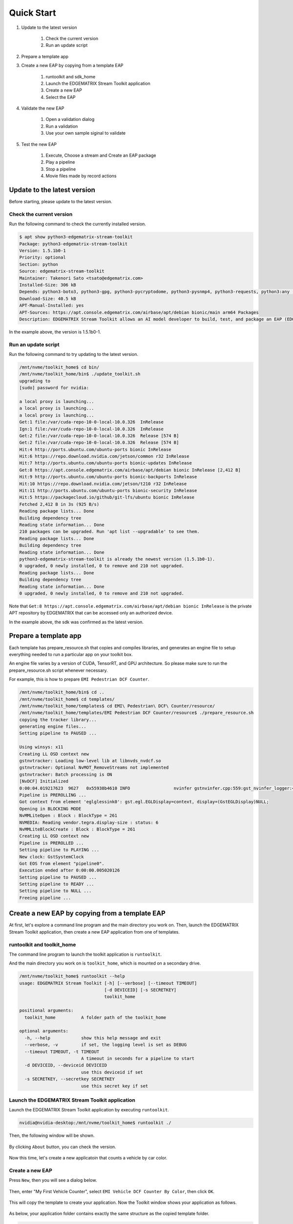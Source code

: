 Quick Start
=====================

#. Update to the latest version

    #. Check the current version
    #. Run an update script

#. Prepare a template app

#. Create a new EAP by copying from a template EAP

    #. runtoolkit and sdk_home
    #. Launch the EDGEMATRIX Stream Toolkit application
    #. Create a new EAP
    #. Select the EAP

#. Validate the new EAP

    #. Open a validation dialog
    #. Run a validation
    #. Use your own sample siginal to validate

#. Test the new EAP

    #. Execute, Choose a stream and Create an EAP package
    #. Play a pipeline
    #. Stop a pipeline
    #. Movie files made by record actions

--------------------------------------------------------
Update to the latest version
--------------------------------------------------------

Before starting, please update to the latest version.

^^^^^^^^^^^^^^^^^^^^^^^^^^^^
Check the current version
^^^^^^^^^^^^^^^^^^^^^^^^^^^^

Run the following command to check the currently installed version.

.. code-block:: bash

  $ apt show python3-edgematrix-stream-toolkit
  Package: python3-edgematrix-stream-toolkit
  Version: 1.5.1b0-1
  Priority: optional
  Section: python
  Source: edgematrix-stream-toolkit
  Maintainer: Takenori Sato <tsato@edgematrix.com>
  Installed-Size: 306 kB
  Depends: python3-boto3, python3-gpg, python3-pycryptodome, python3-pysnmp4, python3-requests, python3:any (>= 3.3.2-2~), edgematrix-stream (>= 1.8.3), edgematrix-stream (<< 1.9.0), python3-emisecurity (>= 1.1.1), python3-emisecurity (<< 1.2.0), python3-emitools (>= 1.0.0), emi-plugins-good (= 1.14.5-3), meson, python3-libnvinfer-dev, uff-converter-tf, python3-numpy
  Download-Size: 40.5 kB
  APT-Manual-Installed: yes
  APT-Sources: https://apt.console.edgematrix.com/airbase/apt/debian bionic/main arm64 Packages
  Description: EDGEMATRIX Stream Toolkit allows an AI model developer to build, test, and package an EAP (EDGEMATRIX Stream Application Package).

In the example above, the version is 1.5.1b0-1.

^^^^^^^^^^^^^^^^^^^^^^^^^^^^
Run an update script
^^^^^^^^^^^^^^^^^^^^^^^^^^^^

Run the following command to try updating to the latest version.

.. code-block:: bash

  /mnt/nvme/toolkit_home$ cd bin/
  /mnt/nvme/toolkit_home/bin$ ./update_toolkit.sh 
  upgrading to 
  [sudo] password for nvidia: 

  a local proxy is launching...
  a local proxy is launching...
  a local proxy is launching...
  Get:1 file:/var/cuda-repo-10-0-local-10.0.326  InRelease
  Ign:1 file:/var/cuda-repo-10-0-local-10.0.326  InRelease
  Get:2 file:/var/cuda-repo-10-0-local-10.0.326  Release [574 B]
  Get:2 file:/var/cuda-repo-10-0-local-10.0.326  Release [574 B]                                                             
  Hit:4 http://ports.ubuntu.com/ubuntu-ports bionic InRelease                                                                                   
  Hit:6 https://repo.download.nvidia.com/jetson/common r32 InRelease                                                  
  Hit:7 http://ports.ubuntu.com/ubuntu-ports bionic-updates InRelease                                                        
  Get:8 https://apt.console.edgematrix.com/airbase/apt/debian bionic InRelease [2,412 B]                                                        
  Hit:9 http://ports.ubuntu.com/ubuntu-ports bionic-backports InRelease                                                                         
  Hit:10 https://repo.download.nvidia.com/jetson/t210 r32 InRelease                              
  Hit:11 http://ports.ubuntu.com/ubuntu-ports bionic-security InRelease                          
  Hit:5 https://packagecloud.io/github/git-lfs/ubuntu bionic InRelease     
  Fetched 2,412 B in 3s (925 B/s)                    
  Reading package lists... Done
  Building dependency tree       
  Reading state information... Done
  210 packages can be upgraded. Run 'apt list --upgradable' to see them.
  Reading package lists... Done
  Building dependency tree       
  Reading state information... Done
  python3-edgematrix-stream-toolkit is already the newest version (1.5.1b0-1).
  0 upgraded, 0 newly installed, 0 to remove and 210 not upgraded.
  Reading package lists... Done
  Building dependency tree       
  Reading state information... Done
  0 upgraded, 0 newly installed, 0 to remove and 210 not upgraded.

Note that ``Get:8 https://apt.console.edgematrix.com/airbase/apt/debian bionic InRelease`` is the private APT repository by EDGEMATRIX that can be accessed only an authorized device.

In the example above, the sdk was confirmed as the latest version.

--------------------------------------------------------
Prepare a template app
--------------------------------------------------------

Each template has prepare_resource.sh that copies and compiles libraries, and generates an engine file to setup everything needed to run a particular app on your toolkit box.

An engine file varies by a version of CUDA, TensorRT, and GPU architecture. So please make sure to run the prepare_resource.sh script whenever necessary.

For example, this is how to prepare ``EMI Pedestrian DCF Counter``.

.. code-block:: bash

  /mnt/nvme/toolkit_home/bin$ cd ..
  /mnt/nvme/toolkit_home$ cd templates/
  /mnt/nvme/toolkit_home/templates$ cd EMI\ Pedestrian\ DCF\ Counter/resource/
  /mnt/nvme/toolkit_home/templates/EMI Pedestrian DCF Counter/resource$ ./prepare_resource.sh 
  copying the tracker library...
  generating engine files...
  Setting pipeline to PAUSED ...

  Using winsys: x11 
  Creating LL OSD context new
  gstnvtracker: Loading low-level lib at libnvds_nvdcf.so
  gstnvtracker: Optional NvMOT_RemoveStreams not implemented
  gstnvtracker: Batch processing is ON
  [NvDCF] Initialized
  0:00:04.019217623  9627   0x55938b4610 INFO                 nvinfer gstnvinfer.cpp:559:gst_nvinfer_logger:<nvinfer0> NvDsInferContext[UID 1]:useEngineFile(): Loading Model Engine from File
  Pipeline is PREROLLING ...
  Got context from element 'eglglessink0': gst.egl.EGLDisplay=context, display=(GstEGLDisplay)NULL;
  Opening in BLOCKING MODE 
  NvMMLiteOpen : Block : BlockType = 261 
  NVMEDIA: Reading vendor.tegra.display-size : status: 6 
  NvMMLiteBlockCreate : Block : BlockType = 261 
  Creating LL OSD context new
  Pipeline is PREROLLED ...
  Setting pipeline to PLAYING ...
  New clock: GstSystemClock
  Got EOS from element "pipeline0".
  Execution ended after 0:00:00.005020126
  Setting pipeline to PAUSED ...
  Setting pipeline to READY ...
  Setting pipeline to NULL ...
  Freeing pipeline ...

--------------------------------------------------------
Create a new EAP by copying from a template EAP
--------------------------------------------------------

At first, let's explore a command line program and the main directory you work on.
Then, launch the EDGEMATRIX Stream Toolkit application, then create a new EAP application from one of templates.

^^^^^^^^^^^^^^^^^^^^^^^^^^^^^^^^^^^^^^^^^^^^^^^^^^^^^^^^
runtoolkit and toolkit_home
^^^^^^^^^^^^^^^^^^^^^^^^^^^^^^^^^^^^^^^^^^^^^^^^^^^^^^^^

The command line program to launch the toolkit application is ``runtoolkit``.

And the main directory you work on is ``toolkit_home``, which is mounted on a secondary drive.

.. code-block:: bash

  /mnt/nvme/toolkit_home$ runtoolkit --help
  usage: EDGEMATRIX Stream Toolkit [-h] [--verbose] [--timeout TIMEOUT]
                                   [-d DEVICEID] [-s SECRETKEY]
                                   toolkit_home

  positional arguments:
    toolkit_home          A folder path of the toolkit_home

  optional arguments:
    -h, --help            show this help message and exit
    --verbose, -v         if set, the logging level is set as DEBUG
    --timeout TIMEOUT, -t TIMEOUT
                          A timeout in seconds for a pipeline to start
    -d DEVICEID, --deviceid DEVICEID
                          use this deviceid if set
    -s SECRETKEY, --secretkey SECRETKEY
                          use this secret key if set

^^^^^^^^^^^^^^^^^^^^^^^^^^^^^^^^^^^^^^^^^^^^^^^^^^^^^^^^
Launch the EDGEMATRIX Stream Toolkit application
^^^^^^^^^^^^^^^^^^^^^^^^^^^^^^^^^^^^^^^^^^^^^^^^^^^^^^^^

Launch the EDGEMATRIX Stream Toolkit application by executing ``runtoolkit``.

.. code-block:: bash

  nvidia@nvidia-desktop:/mnt/nvme/toolkit_home$ runtoolkit ./

Then, the following window will be shown.

    .. image:: images/quickstart/launched.png
       :align: center

By clicking ``About`` button, you can check the version.

    .. image:: images/quickstart/about.png
       :align: center

Now this time, let's create a new applicatoin that counts a vehicle by car color.

^^^^^^^^^^^^^^^^^^^^^^^^^^^^
Create a new EAP
^^^^^^^^^^^^^^^^^^^^^^^^^^^^

Press ``New``, then you will see a dialog below.

    .. image:: images/quickstart/new_eap_dialog.png
       :align: center

Then, enter "My First Vehicle Counter", select ``EMI Vehicle DCF Counter By Color``, then click ``OK``.

    .. image:: images/quickstart/new_eap_dialog_filled.png
       :align: center

This will copy the template to create your application. Now the Toolkit window shows your application as follows.

    .. image:: images/quickstart/new_eap_created.png
       :align: center

As below, your application folder contains exactly the same structure as the copied template folder.

.. code-block:: bash

  /mnt/nvme/toolkit_home$ diff applications/My\ First\ Vehicle\ Counter/ templates/EMI\ Vehicle\ DCF\ Counter\ By\ Color/
  Common subdirectories: applications/My First Vehicle Counter/resource and templates/EMI Vehicle DCF Counter By Color/resource

^^^^^^^^^^^^^^^^^^^^^^^^^^^^
Select a new EAP
^^^^^^^^^^^^^^^^^^^^^^^^^^^^

Now let's select the newly created EAP application in the sidebar.

    .. image:: images/quickstart/new_eap_selected.png
       :align: center

Then, it will show you all the configurations.
By clicking each of configuration groups, you can see its detail.
For example, you can see the followings when you click ``Callback&Events``.

    .. image:: images/quickstart/new_eap_selected_callbackevents.png
       :align: center

Let's check what's inside the new application folder.

.. code-block:: bash

  /mnt/nvme/toolkit_home$ ls -l applications/My\ First\ Vehicle\ Counter/
  total 32
  -rw-r--r-- 1 nvidia nvidia  6764 Jun 11 12:47 emi_signal_callback.py
  -rw-r--r-- 1 nvidia nvidia  1535 Jun 11 08:57 emi_stream_config.json
  -rw-r--r-- 1 nvidia nvidia 13271 May 12 08:44 icon.png
  drwxr-xr-x 3 nvidia nvidia  4096 Jun 11 08:43 resource
  /mnt/nvme/toolkit_home$ ls -lR applications/My\ First\ Vehicle\ Counter/
  'applications/My First Vehicle Counter/':
  total 32
  -rw-r--r-- 1 nvidia nvidia  6764 Jun 11 12:47 emi_signal_callback.py
  -rw-r--r-- 1 nvidia nvidia  1535 Jun 11 08:57 emi_stream_config.json
  -rw-r--r-- 1 nvidia nvidia 13271 May 12 08:44 icon.png
  drwxr-xr-x 3 nvidia nvidia  4096 Jun 11 08:43 resource

  'applications/My First Vehicle Counter/resource':
  total 3584
  -rw-r--r-- 1 nvidia nvidia    3320 May 13 07:35 dstest1_pgie_config_debug.txt
  -rw-r--r-- 1 nvidia nvidia    3336 May 13 07:35 dstest1_pgie_config.txt
  -rw-r--r-- 1 nvidia nvidia    3496 May 13 07:36 dstest2_sgie1_config_debug.txt
  -rw-r--r-- 1 nvidia nvidia    3512 May 13 07:36 dstest2_sgie1_config.txt
  -rw-r--r-- 1 nvidia nvidia 3638560 Jun 11 14:40 libnvds_nvdcf.so
  drwxr-xr-x 4 nvidia nvidia    4096 Jun 11 14:40 models
  -rwxr-xr-x 1 nvidia nvidia     481 May 13 08:19 prepare_resource.sh
  -rw-r--r-- 1 nvidia nvidia    1684 May 12 08:44 tracker_config.yml

  'applications/My First Vehicle Counter/resource/models':
  total 8
  drwxr-xr-x 2 nvidia nvidia 4096 Jun 11 14:45 Primary_Detector
  drwxr-xr-x 2 nvidia nvidia 4096 Jun 11 14:43 Secondary_CarColor

  'applications/My First Vehicle Counter/resource/models/Primary_Detector':
  total 13880
  -rwxr-xr-x 1 nvidia nvidia    1126 Jun 11 14:40 cal_trt.bin
  -rwxr-xr-x 1 nvidia nvidia      28 Jun 11 14:40 labels.txt
  -rwxr-xr-x 1 nvidia nvidia 6244865 Jun 11 14:40 resnet10.caffemodel
  -rw-r--r-- 1 nvidia nvidia 7949145 Jun 11 14:45 resnet10.caffemodel_b1_fp16.engine
  -rwxr-xr-x 1 nvidia nvidia    7605 Jun 11 14:40 resnet10.prototxt

  'applications/My First Vehicle Counter/resource/models/Secondary_CarColor':
  total 17660
  -rwxr-xr-x 1 nvidia nvidia    2078 Jun 11 14:40 cal_trt.bin
  -rwxr-xr-x 1 nvidia nvidia      71 Jun 11 14:40 labels.txt
  -rwxr-xr-x 1 nvidia nvidia  150543 Jun 11 14:40 mean.ppm
  -rwxr-xr-x 1 nvidia nvidia 9017648 Jun 11 14:40 resnet18.caffemodel
  -rw-r--r-- 1 nvidia nvidia 8887410 Jun 11 14:43 resnet18.caffemodel_b16_fp16.engine
  -rwxr-xr-x 1 nvidia nvidia   14058 Jun 11 14:40 resnet18.prototxt

Please note for now that this application uses trained model binaries as they are.
You will see later how they are protected as an EAP package.

--------------------------------------------------------
Validate the new EAP
--------------------------------------------------------

In a real project, you will customize this app as needed. 
Then, once ready, the first thing to try is to validate if it is valid.

^^^^^^^^^^^^^^^^^^^^^^^^^^^^^^^^^^^^^^^^^^^^^^^^^^^^^^^^
Open a validation dialog
^^^^^^^^^^^^^^^^^^^^^^^^^^^^^^^^^^^^^^^^^^^^^^^^^^^^^^^^

Press ``Spell Check`` button, which may sound odd, but anyway, then, you will see a dialog as below.

    .. image:: images/quickstart/validate_eap_dialog.png
       :align: center

This shows two check results not shown yet and the sample signal json to test the callback function.

^^^^^^^^^^^^^^^^^^^^^^^^^^^^^^^^^^^^^^^^^^^^^^^^^^^^^^^^
Run a validation
^^^^^^^^^^^^^^^^^^^^^^^^^^^^^^^^^^^^^^^^^^^^^^^^^^^^^^^^

Press ``Execute``, and see the results.

    .. image:: images/quickstart/validate_eap_dialog_passed.png
       :align: center

Nothing is customized yet, so it should pass as above.

^^^^^^^^^^^^^^^^^^^^^^^^^^^^^^^^^^^^^^^^^^^^^^^^^^^^^^^^
Use your own sample siginal to validate
^^^^^^^^^^^^^^^^^^^^^^^^^^^^^^^^^^^^^^^^^^^^^^^^^^^^^^^^

But, if you have customized your callback, then, you are likely to test a different sample json.
In such a case, you can write your own sample, then use it for this validation.

Click the file chooser, select your file, then, you are ready to validate with your own sample as below.

    .. image:: images/quickstart/validate_eap_dialog_sample_signal.png
       :align: center

In this case, the value of ``unique_component_id`` was changed.

--------------------------------------------------------
Test the new EAP
--------------------------------------------------------

If you pass the validation, ``Execute`` button becomes active for you to run your application.

^^^^^^^^^^^^^^^^^^^^^^^^^^^^^^^^^^^^^^^^^^^^^^^^^^^^^^^^
Execute, Choose a stream and Create an EAP package
^^^^^^^^^^^^^^^^^^^^^^^^^^^^^^^^^^^^^^^^^^^^^^^^^^^^^^^^

By clicking the ``Execute`` button, it will show you an execution dialog.

    .. image:: images/quickstart/test_eap_dialog.png
       :align: center

At first, you need to choose a stream where your application will run.
By default, ``streams`` folder of the toolkit home directory is chosen.
Click the file chooser, open the ``vehicle_stream`` folder, then select ``vehicle_counter_stream_configuration.json``.

The ``streams`` folder and the ``movies`` folder look as below.

.. code-block:: bash

  /mnt/nvme/toolkit_home$ ls -l streams/
  total 52
  drwxr-xr-x 2 nvidia nvidia 4096 Jun 11 08:49 doubleeap_emcustom
  drwxr-xr-x 2 nvidia nvidia 4096 May 13 04:13 face_net
  drwxr-xr-x 2 nvidia nvidia 4096 Jun 11 08:50 line_stream
  drwxr-xr-x 2 nvidia nvidia 4096 May 12 08:44 no_app_stream
  drwxr-xr-x 5 nvidia nvidia 4096 Jun 18 12:03 pedestrian_stream
  drwxr-xr-x 2 nvidia nvidia 4096 Jun 11 08:43 pedestrian_stream_bottomleft
  drwxr-xr-x 2 nvidia nvidia 4096 Jun 11 08:43 pedestrian_stream_upperleft
  drwxr-xr-x 2 nvidia nvidia 4096 Jun 11 08:43 pedestrian_stream_upperright
  drwxr-xr-x 2 nvidia nvidia 4096 Jun 11 08:52 snmp_stream
  drwxr-xr-x 5 nvidia nvidia 4096 Jun 11 12:33 vehicle_colorwatcher_stream
  drwxr-xr-x 5 nvidia nvidia 4096 Jun 18 12:24 vehicle_stream
  drwxr-xr-x 2 nvidia nvidia 4096 May 13 09:50 yolo_stream
  drwxr-xr-x 2 nvidia nvidia 4096 Jun 11 08:43 yolo_stream_bottomright
  /mnt/nvme/toolkit_home$ ls -l movies/
  total 644332
  -rw-r--r-- 1 nvidia nvidia 129384358 May 13 08:36 ChuoHwy-720p-faststart.mp4
  -rw-r--r-- 1 nvidia nvidia 251927313 May 13 08:36 Park-FHD@30p-4MBs-faststart.mp4
  -rw-r--r-- 1 nvidia nvidia 278477073 May 13 08:35 Street-FHD@30p-4MBs-faststart.mp4

Next, choose a movie file to use as a local RTSP streaming as below.

    .. image:: images/quickstart/test_eap_dialog_selected.png
       :align: center

Now, ``Convert`` button becomes active for you to make an EAP package in the chosen stream folder.

Press the ``Convert`` button, then a popup window to enter a passphrase is shown.

    .. image:: images/quickstart/test_eap_dialog_passphrase.png
       :align: center

It is the passphrase to protect your model binary. An EAP will be encrypted by the private key of each target device, and placed safely on an encrypted secondary drive of the target device, which is futher protected by a secureboot from its root and whose root user is not exposed. But, the last protection of your precious model binary is this passphrase. So, please choose carefully when you make your submission package.

Enter your passphrase, press ``OK``, then the packaging task will run for a while as a spinner is shown.
The dialog window will looks as below once completes.

    .. image:: images/quickstart/test_eap_dialog_ready_to_play.png
       :align: center

^^^^^^^^^^^^^^^^^^^^^^^^^^^^
Play a pipeline
^^^^^^^^^^^^^^^^^^^^^^^^^^^^

Now you are ready to run your application in the stream.
Click ``Play`` button, and wait for a few seconds, you'll see events are getting generated and passed as actions.

    .. image:: images/quickstart/test_eap_dialog_playing.png
       :align: center

Note that ``Show Debug Window`` is checked. The debug window is shown, too.

    .. image:: images/quickstart/test_eap_dialog_playing_debug.png
       :align: center

Let's check the EAP package built. An agent process is already up and running, so has already extracted the EAP package in the ``uncompressed_files`` folder.

.. code-block:: bash

  /mnt/nvme/toolkit_home$ ls -l streams/vehicle_stream/
  total 48004
  drwxr-xr-x 2 nvidia nvidia     4096 Jun 11 14:36 continuous-recordings
  -rw-r--r-- 1 nvidia nvidia     4220 Jun 20 09:40 gstd.log
  drwxr-xr-x 2 nvidia nvidia     4096 Jun 20 09:39 prerecordings
  -rw-r--r-- 1 nvidia nvidia 15863016 Jun 20 09:46 stream.log
  drwxr-xr-x 3 nvidia nvidia     4096 Jun 20 09:46 uncompressed_files
  -rw-r--r-- 1 nvidia nvidia     1264 Jun 20 09:13 vehicle_counter_stream_configuration.json
  -rw-r--r-- 1 nvidia nvidia     1515 Jun 20 09:13 vehicle_counter_stream_configuration_with_options.json
  -rw-r--r-- 1 nvidia nvidia 33256729 Jun 20 09:46 vehicle_counter.zip
  /mnt/nvme/toolkit_home$ ls -l streams/vehicle_stream/uncompressed_files/
  total 4
  drwxr-xr-x 3 nvidia nvidia 4096 Jun 20 09:46 vehicle_stream_18135
  /mnt/nvme/toolkit_home$ ls -l streams/vehicle_stream/uncompressed_files/vehicle_stream_18135/
  total 32
  -rw-r--r-- 1 nvidia nvidia  6764 Jun 20 09:46 emi_signal_callback.py
  -rw-r--r-- 1 nvidia nvidia  1535 Jun 20 09:46 emi_stream_config.json
  -rw-r--r-- 1 nvidia nvidia 13271 Jun 20 09:46 icon.png
  drwxr-xr-x 3 nvidia nvidia  4096 Jun 20 09:46 resource

The folder structure exactly the same as the one of the application folder as you have seen.
But there are a couple of exceptions. All the trained binaries and related files are encrypted.
You can tell by a file extention. Files with ``.gpg`` are encrypted with `GnuPG <https://gnupg.org/>`_.

.. code-block:: bash

  /mnt/nvme/toolkit_home$ ls -l streams/vehicle_stream/uncompressed_files/vehicle_stream_18135/resource/models/
  total 8
  drwxr-xr-x 2 nvidia nvidia 4096 Jun 20 09:46 Primary_Detector
  drwxr-xr-x 2 nvidia nvidia 4096 Jun 20 09:46 Secondary_CarColor
  /mnt/nvme/toolkit_home$ ls -l streams/vehicle_stream/uncompressed_files/vehicle_stream_18135/resource/models/Primary_Detector/
  total 13888
  -rw-r--r-- 1 nvidia nvidia    1126 Jun 20 09:46 cal_trt.bin
  -rw-r--r-- 1 nvidia nvidia      28 Jun 20 09:46 labels.txt
  -rw-r--r-- 1 nvidia nvidia 7951158 Jun 20 09:46 resnet10.caffemodel_b1_fp16.engine.gpg
  -rw-r--r-- 1 nvidia nvidia 6246460 Jun 20 09:46 resnet10.caffemodel.gpg
  -rw-r--r-- 1 nvidia nvidia    7679 Jun 20 09:46 resnet10.prototxt.gpg
  /mnt/nvme/toolkit_home$ ls -l streams/vehicle_stream/uncompressed_files/vehicle_stream_18135/resource/models/Secondary_CarColor/
  total 17668
  -rw-r--r-- 1 nvidia nvidia    2078 Jun 20 09:46 cal_trt.bin
  -rw-r--r-- 1 nvidia nvidia      71 Jun 20 09:46 labels.txt
  -rw-r--r-- 1 nvidia nvidia  150543 Jun 20 09:46 mean.ppm
  -rw-r--r-- 1 nvidia nvidia 8889649 Jun 20 09:46 resnet18.caffemodel_b16_fp16.engine.gpg
  -rw-r--r-- 1 nvidia nvidia 9019921 Jun 20 09:46 resnet18.caffemodel.gpg
  -rw-r--r-- 1 nvidia nvidia   14134 Jun 20 09:46 resnet18.prototxt.gpg

This shows that no decrypted files on a disk. They are decrypted and processed in memory.
So even if an AI Box is stolen, your precious trained model binaries won't be exploited immediately.

^^^^^^^^^^^^^^^^^^^^^^^^^^^^
Stop a pipeline
^^^^^^^^^^^^^^^^^^^^^^^^^^^^

If your test gets done, press ``Stop`` to terminate the EAP application process.

    .. image:: images/quickstart/test_eap_dialog_stopped.png
       :align: center

^^^^^^^^^^^^^^^^^^^^^^^^^^^^^^^^^^^^
Movie files made by record actions
^^^^^^^^^^^^^^^^^^^^^^^^^^^^^^^^^^^^

At last, let's check movie files left, which were made by record actions.
Go to ``/mnt/nvme/toolkit_home/streams/vehicle_stream/recordings`` folder, then you'll see some files as follows.

.. code-block:: bash

  /mnt/nvme/toolkit_home$ ls -l streams/vehicle_stream/prerecordings/
  total 76020
  -rw-r--r-- 1 nvidia nvidia 33037289 Jun 11 14:38 vehicle_stream_10523_prerecord_0_2020-06-11T14:36:33+0900.mp4
  -rw-r--r-- 1 nvidia nvidia 14372498 Jun 20 09:39 vehicle_stream_15759_prerecord_0_2020-06-20T09:38:57+0900.mp4
  -rw-r--r-- 1 nvidia nvidia 11745361 Jun 20 09:40 vehicle_stream_15759_prerecord_0_2020-06-20T09:39:48+0900.mp4
  -rw-r--r-- 1 nvidia nvidia  6844741 Jun 20 09:47 vehicle_stream_18135_prerecord_0_2020-06-20T09:47:15+0900.mp4
  -rw-r--r-- 1 nvidia nvidia 11833741 Jun 18 12:25 vehicle_stream_7627_prerecord_0_2020-06-18T12:25:18+0900.mp4